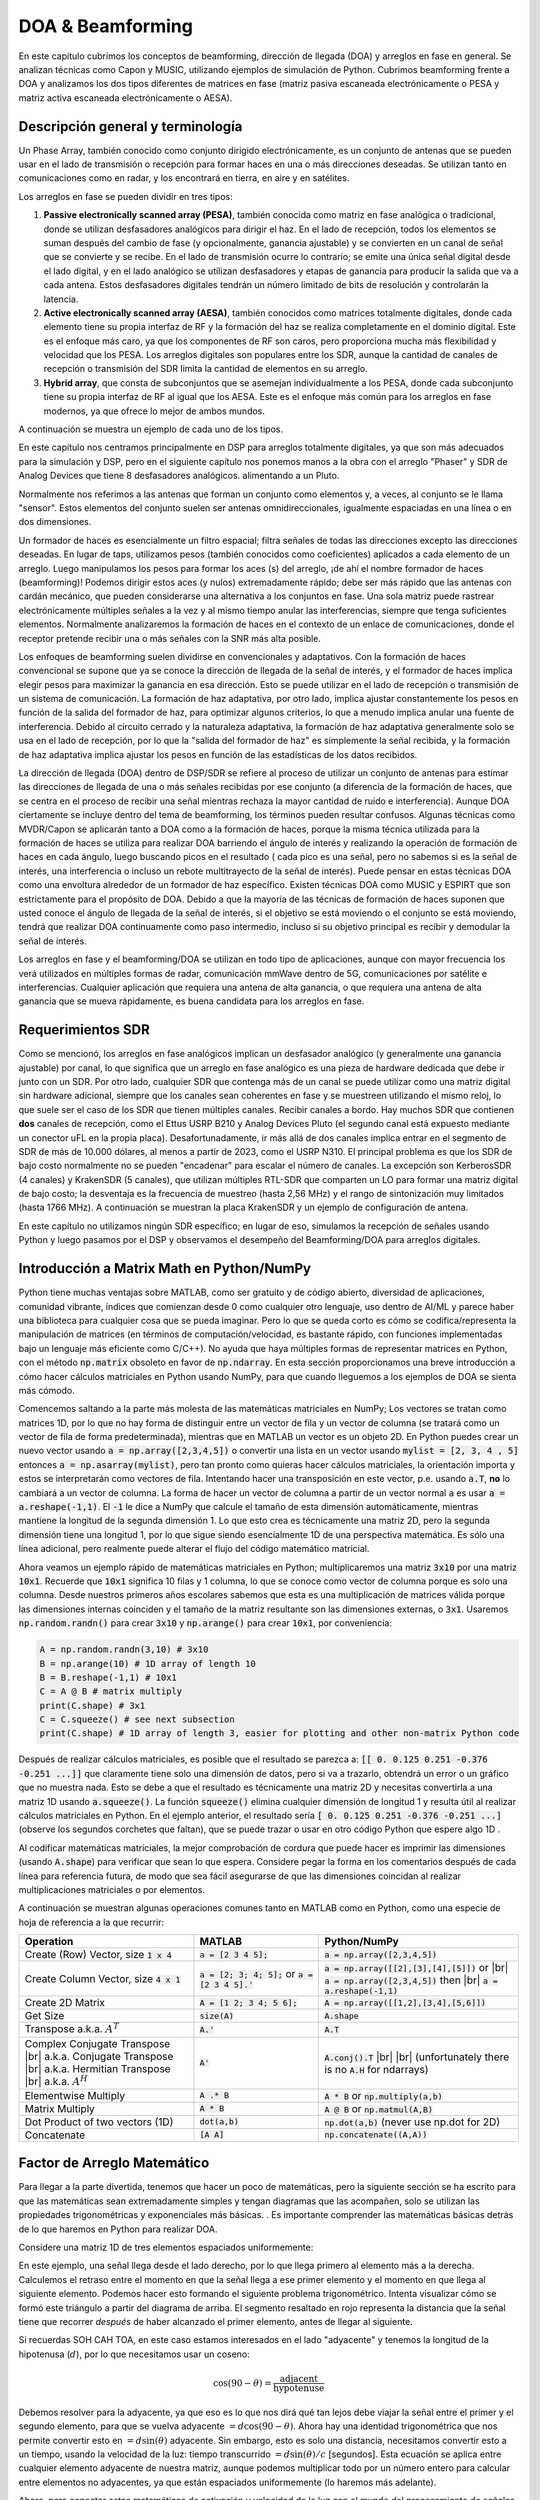 .. _doa-chapter:

####################################
DOA & Beamforming
####################################

En este capítulo cubrimos los conceptos de beamforming, dirección de llegada (DOA) y arreglos en fase en general. Se analizan técnicas como Capon y MUSIC, utilizando ejemplos de simulación de Python. Cubrimos beamforming frente a DOA y analizamos los dos tipos diferentes de matrices en fase (matriz pasiva escaneada electrónicamente o PESA y matriz activa escaneada electrónicamente o AESA).

***************************************************
Descripción general y terminología
***************************************************

Un Phase Array, también conocido como conjunto dirigido electrónicamente, es un conjunto de antenas que se pueden usar en el lado de transmisión o recepción para formar haces en una o más direcciones deseadas. Se utilizan tanto en comunicaciones como en radar, y los encontrará en tierra, en aire y en satélites.

Los arreglos en fase se pueden dividir en tres tipos:

1. **Passive electronically scanned array (PESA)**, también conocida como matriz en fase analógica o tradicional, donde se utilizan desfasadores analógicos para dirigir el haz. En el lado de recepción, todos los elementos se suman después del cambio de fase (y opcionalmente, ganancia ajustable) y se convierten en un canal de señal que se convierte y se recibe. En el lado de transmisión ocurre lo contrario; se emite una única señal digital desde el lado digital, y en el lado analógico se utilizan desfasadores y etapas de ganancia para producir la salida que va a cada antena. Estos desfasadores digitales tendrán un número limitado de bits de resolución y controlarán la latencia.
2. **Active electronically scanned array (AESA)**, también conocidos como matrices totalmente digitales, donde cada elemento tiene su propia interfaz de RF y la formación del haz se realiza completamente en el dominio digital. Este es el enfoque más caro, ya que los componentes de RF son caros, pero proporciona mucha más flexibilidad y velocidad que los PESA. Los arreglos digitales son populares entre los SDR, aunque la cantidad de canales de recepción o transmisión del SDR limita la cantidad de elementos en su arreglo.
3. **Hybrid array**, que consta de subconjuntos que se asemejan individualmente a los PESA, donde cada subconjunto tiene su propia interfaz de RF al igual que los AESA. Este es el enfoque más común para los arreglos en fase modernos, ya que ofrece lo mejor de ambos mundos.

A continuación se muestra un ejemplo de cada uno de los tipos.

.. image:: ../_images/beamforming_examples.svg
   :align: center 
   :target: ../_images/beamforming_examples.svg
   :alt: Example of phased arrays including Passive electronically scanned array (PESA), Active electronically scanned array (AESA), Hybrid array, showing Raytheon's MIM-104 Patriot Radar, ELM-2084 Israeli Multi-Mission Radar, Starlink User Terminal, aka Dishy

En este capítulo nos centramos principalmente en DSP para arreglos totalmente digitales, ya que son más adecuados para la simulación y DSP, pero en el siguiente capítulo nos ponemos manos a la obra con el arreglo "Phaser" y SDR de Analog Devices que tiene 8 desfasadores analógicos. alimentando a un Pluto.

Normalmente nos referimos a las antenas que forman un conjunto como elementos y, a veces, al conjunto se le llama "sensor". Estos elementos del conjunto suelen ser antenas omnidireccionales, igualmente espaciadas en una línea o en dos dimensiones.

Un formador de haces es esencialmente un filtro espacial; filtra señales de todas las direcciones excepto las direcciones deseadas. En lugar de taps, utilizamos pesos (también conocidos como coeficientes) aplicados a cada elemento de un arreglo. Luego manipulamos los pesos para formar los aces (s) del arreglo, ¡de ahí el nombre formador de haces (beamforming)! Podemos dirigir estos aces (y nulos) extremadamente rápido; debe ser más rápido que las antenas con cardán mecánico, que pueden considerarse una alternativa a los conjuntos en fase. Una sola matriz puede rastrear electrónicamente múltiples señales a la vez y al mismo tiempo anular las interferencias, siempre que tenga suficientes elementos. Normalmente analizaremos la formación de haces en el contexto de un enlace de comunicaciones, donde el receptor pretende recibir una o más señales con la SNR más alta posible. 

Los enfoques de beamforming suelen dividirse en convencionales y adaptativos. Con la formación de haces convencional se supone que ya se conoce la dirección de llegada de la señal de interés, y el formador de haces implica elegir pesos para maximizar la ganancia en esa dirección. Esto se puede utilizar en el lado de recepción o transmisión de un sistema de comunicación. La formación de haz adaptativa, por otro lado, implica ajustar constantemente los pesos en función de la salida del formador de haz, para optimizar algunos criterios, lo que a menudo implica anular una fuente de interferencia. Debido al circuito cerrado y la naturaleza adaptativa, la formación de haz adaptativa generalmente solo se usa en el lado de recepción, por lo que la "salida del formador de haz" es simplemente la señal recibida, y la formación de haz adaptativa implica ajustar los pesos en función de las estadísticas de los datos recibidos.

La dirección de llegada (DOA) dentro de DSP/SDR se refiere al proceso de utilizar un conjunto de antenas para estimar las direcciones de llegada de una o más señales recibidas por ese conjunto (a diferencia de la formación de haces, que se centra en el proceso de recibir una señal mientras rechaza la mayor cantidad de ruido e interferencia). Aunque DOA ciertamente se incluye dentro del tema de beamforming, los términos pueden resultar confusos. Algunas técnicas como MVDR/Capon se aplicarán tanto a DOA como a la formación de haces, porque la misma técnica utilizada para la formación de haces se utiliza para realizar DOA barriendo el ángulo de interés y realizando la operación de formación de haces en cada ángulo, luego buscando picos en el resultado ( cada pico es una señal, pero no sabemos si es la señal de interés, una interferencia o incluso un rebote multitrayecto de la señal de interés). Puede pensar en estas técnicas DOA como una envoltura alrededor de un formador de haz específico. Existen técnicas DOA como MUSIC y ESPIRT que son estrictamente para el propósito de DOA. Debido a que la mayoría de las técnicas de formación de haces suponen que usted conoce el ángulo de llegada de la señal de interés, si el objetivo se está moviendo o el conjunto se está moviendo, tendrá que realizar DOA continuamente como paso intermedio, incluso si su objetivo principal es recibir y demodular la señal de interés.

Los arreglos en fase y el beamforming/DOA se utilizan en todo tipo de aplicaciones, aunque con mayor frecuencia los verá utilizados en múltiples formas de radar, comunicación mmWave dentro de 5G, comunicaciones por satélite e interferencias. Cualquier aplicación que requiera una antena de alta ganancia, o que requiera una antena de alta ganancia que se mueva rápidamente, es buena candidata para los arreglos en fase.

*******************
Requerimientos SDR
*******************

Como se mencionó, los arreglos en fase analógicos implican un desfasador analógico (y generalmente una ganancia ajustable) por canal, lo que significa que un arreglo en fase analógico es una pieza de hardware dedicada que debe ir junto con un SDR. Por otro lado, cualquier SDR que contenga más de un canal se puede utilizar como una matriz digital sin hardware adicional, siempre que los canales sean coherentes en fase y se muestreen utilizando el mismo reloj, lo que suele ser el caso de los SDR que tienen múltiples canales. Recibir canales a bordo. Hay muchos SDR que contienen **dos** canales de recepción, como el Ettus USRP B210 y Analog Devices Pluto (el segundo canal está expuesto mediante un conector uFL en la propia placa). Desafortunadamente, ir más allá de dos canales implica entrar en el segmento de SDR de más de 10.000 dólares, al menos a partir de 2023, como el USRP N310. El principal problema es que los SDR de bajo costo normalmente no se pueden "encadenar" para escalar el número de canales. La excepción son KerberosSDR (4 canales) y KrakenSDR (5 canales), que utilizan múltiples RTL-SDR que comparten un LO para formar una matriz digital de bajo costo; la desventaja es la frecuencia de muestreo (hasta 2,56 MHz) y el rango de sintonización muy limitados (hasta 1766 MHz). A continuación se muestran la placa KrakenSDR y un ejemplo de configuración de antena.

.. image:: ../_images/krakensdr.jpg
   :align: center 
   :alt: The KrakenSDR
   :target: ../_images/krakensdr.jpg

En este capítulo no utilizamos ningún SDR específico; en lugar de eso, simulamos la recepción de señales usando Python y luego pasamos por el DSP y observamos el desempeño del Beamforming/DOA para arreglos digitales.

******************************************
Introducción a Matrix Math en Python/NumPy
******************************************

Python tiene muchas ventajas sobre MATLAB, como ser gratuito y de código abierto, diversidad de aplicaciones, comunidad vibrante, índices que comienzan desde 0 como cualquier otro lenguaje, uso dentro de AI/ML y parece haber una biblioteca para cualquier cosa que se pueda imaginar. Pero lo que se queda corto es cómo se codifica/representa la manipulación de matrices (en términos de computación/velocidad, es bastante rápido, con funciones implementadas bajo un lenguaje más eficiente como C/C++). No ayuda que haya múltiples formas de representar matrices en Python, con el método :code:`np.matrix` obsoleto en favor de :code:`np.ndarray`. En esta sección proporcionamos una breve introducción a cómo hacer cálculos matriciales en Python usando NumPy, para que cuando lleguemos a los ejemplos de DOA se sienta más cómodo.

Comencemos saltando a la parte más molesta de las matemáticas matriciales en NumPy; Los vectores se tratan como matrices 1D, por lo que no hay forma de distinguir entre un vector de fila y un vector de columna (se tratará como un vector de fila de forma predeterminada), mientras que en MATLAB un vector es un objeto 2D. En Python puedes crear un nuevo vector usando :code:`a = np.array([2,3,4,5])` o convertir una lista en un vector usando :code:`mylist = [2, 3, 4 , 5]` entonces :code:`a = np.asarray(mylist)`, pero tan pronto como quieras hacer cálculos matriciales, la orientación importa y estos se interpretarán como vectores de fila. Intentando hacer una transposición en este vector, p.e. usando :code:`a.T`, **no** lo cambiará a un vector de columna. La forma de hacer un vector de columna a partir de un vector normal :code:`a` es usar :code:`a = a.reshape(-1,1)`. El :code:`-1` le dice a NumPy que calcule el tamaño de esta dimensión automáticamente, mientras mantiene la longitud de la segunda dimensión 1. Lo que esto crea es técnicamente una matriz 2D, pero la segunda dimensión tiene una longitud 1, por lo que sigue siendo esencialmente 1D de una perspectiva matemática. Es sólo una línea adicional, pero realmente puede alterar el flujo del código matemático matricial.

Ahora veamos un ejemplo rápido de matemáticas matriciales en Python; multiplicaremos una matriz :code:`3x10` por una matriz :code:`10x1`. Recuerde que :code:`10x1` significa 10 filas y 1 columna, lo que se conoce como vector de columna porque es solo una columna. Desde nuestros primeros años escolares sabemos que esta es una multiplicación de matrices válida porque las dimensiones internas coinciden y el tamaño de la matriz resultante son las dimensiones externas, o :code:`3x1`. Usaremos :code:`np.random.randn()` para crear :code:`3x10` y :code:`np.arange()` para crear :code:`10x1`, por conveniencia:

.. code-block:: python

 A = np.random.randn(3,10) # 3x10
 B = np.arange(10) # 1D array of length 10
 B = B.reshape(-1,1) # 10x1
 C = A @ B # matrix multiply
 print(C.shape) # 3x1
 C = C.squeeze() # see next subsection
 print(C.shape) # 1D array of length 3, easier for plotting and other non-matrix Python code

Después de realizar cálculos matriciales, es posible que el resultado se parezca a: :code:`[[ 0. 0.125 0.251 -0.376 -0.251 ...]]` que claramente tiene solo una dimensión de datos, pero si va a trazarlo, obtendrá un error o un gráfico que no muestra nada. Esto se debe a que el resultado es técnicamente una matriz 2D y necesitas convertirla a una matriz 1D usando :code:`a.squeeze()`. La función :code:`squeeze()` elimina cualquier dimensión de longitud 1 y resulta útil al realizar cálculos matriciales en Python. En el ejemplo anterior, el resultado sería :code:`[ 0. 0.125 0.251 -0.376 -0.251 ...]` (observe los segundos corchetes que faltan), que se puede trazar o usar en otro código Python que espere algo 1D .

Al codificar matemáticas matriciales, la mejor comprobación de cordura que puede hacer es imprimir las dimensiones (usando :code:`A.shape`) para verificar que sean lo que espera. Considere pegar la forma en los comentarios después de cada línea para referencia futura, de modo que sea fácil asegurarse de que las dimensiones coincidan al realizar multiplicaciones matriciales o por elementos.

A continuación se muestran algunas operaciones comunes tanto en MATLAB como en Python, como una especie de hoja de referencia a la que recurrir:

.. list-table::
   :widths: 35 25 40
   :header-rows: 1

   * - Operation
     - MATLAB
     - Python/NumPy
   * - Create (Row) Vector, size :code:`1 x 4`
     - :code:`a = [2 3 4 5];`
     - :code:`a = np.array([2,3,4,5])`
   * - Create Column Vector, size :code:`4 x 1`
     - :code:`a = [2; 3; 4; 5];` or :code:`a = [2 3 4 5].'`
     - :code:`a = np.array([[2],[3],[4],[5]])` or |br| :code:`a = np.array([2,3,4,5])` then |br| :code:`a = a.reshape(-1,1)`
   * - Create 2D Matrix
     - :code:`A = [1 2; 3 4; 5 6];`
     - :code:`A = np.array([[1,2],[3,4],[5,6]])`
   * - Get Size
     - :code:`size(A)`
     - :code:`A.shape`
   * - Transpose a.k.a. :math:`A^T`
     - :code:`A.'`
     - :code:`A.T`
   * - Complex Conjugate Transpose |br| a.k.a. Conjugate Transpose |br| a.k.a. Hermitian Transpose |br| a.k.a. :math:`A^H`
     - :code:`A'`
     - :code:`A.conj().T` |br| |br| (unfortunately there is no :code:`A.H` for ndarrays)
   * - Elementwise Multiply
     - :code:`A .* B`
     - :code:`A * B` or :code:`np.multiply(a,b)`
   * - Matrix Multiply
     - :code:`A * B`
     - :code:`A @ B` or :code:`np.matmul(A,B)`
   * - Dot Product of two vectors (1D)
     - :code:`dot(a,b)`
     - :code:`np.dot(a,b)` (never use np.dot for 2D)
   * - Concatenate
     - :code:`[A A]`
     - :code:`np.concatenate((A,A))`

****************************
Factor de Arreglo Matemático
****************************

Para llegar a la parte divertida, tenemos que hacer un poco de matemáticas, pero la siguiente sección se ha escrito para que las matemáticas sean extremadamente simples y tengan diagramas que las acompañen, solo se utilizan las propiedades trigonométricas y exponenciales más básicas. . Es importante comprender las matemáticas básicas detrás de lo que haremos en Python para realizar DOA.

Considere una matriz 1D de tres elementos espaciados uniformemente:

.. image:: ../_images/doa.svg
   :align: center 
   :target: ../_images/doa.svg
   :alt: Diagram showing direction of arrival (DOA) of a signal impinging on a uniformly spaced antenna array, showing boresight angle and distance between elements or apertures

En este ejemplo, una señal llega desde el lado derecho, por lo que llega primero al elemento más a la derecha. Calculemos el retraso entre el momento en que la señal llega a ese primer elemento y el momento en que llega al siguiente elemento. Podemos hacer esto formando el siguiente problema trigonométrico. Intenta visualizar cómo se formó este triángulo a partir del diagrama de arriba. El segmento resaltado en rojo representa la distancia que la señal tiene que recorrer *después* de haber alcanzado el primer elemento, antes de llegar al siguiente.

.. image:: ../_images/doa_trig.svg
   :align: center 
   :target: ../_images/doa_trig.svg
   :alt: Trig associated with direction of arrival (DOA) of uniformly spaced array

Si recuerdas SOH CAH TOA, en este caso estamos interesados en el lado "adyacente" y tenemos la longitud de la hipotenusa (:math:`d`), por lo que necesitamos usar un coseno:

.. math::
  \cos(90 - \theta) = \frac{\mathrm{adjacent}}{\mathrm{hypotenuse}}

Debemos resolver para la adyacente, ya que eso es lo que nos dirá qué tan lejos debe viajar la señal entre el primer y el segundo elemento, para que se vuelva adyacente :math:`= d \cos(90 - \theta)`. Ahora hay una identidad trigonométrica que nos permite convertir esto en :math:`= d \sin(\theta)` adyacente. Sin embargo, esto es solo una distancia, necesitamos convertir esto a un tiempo, usando la velocidad de la luz: tiempo transcurrido :math:`= d \sin(\theta) / c` [segundos]. Esta ecuación se aplica entre cualquier elemento adyacente de nuestra matriz, aunque podemos multiplicar todo por un número entero para calcular entre elementos no adyacentes, ya que están espaciados uniformemente (lo haremos más adelante).  

Ahora, para conectar estas matemáticas de activación y velocidad de la luz con el mundo del procesamiento de señales. Denotemos nuestra señal de transmisión en banda base :math:`s(t)` y se está transmitiendo en alguna portadora, :math:`f_c` , por lo que la señal de transmisión es :math:`s(t) e^{2j \pi f_ct}`. Digamos que esta señal llega al primer elemento en el momento :math:`t = 0`, lo que significa que llega al siguiente elemento después de :math:`d \sin(\theta) / c` [segundos] como calculamos anteriormente. Esto significa que el segundo elemento recibe:

.. math::
 s(t - \Delta t) e^{2j \pi f_c (t - \Delta t)}

.. math::
 \mathrm{where} \quad \Delta t = d \sin(\theta) / c

recuerde que cuando tiene un cambio de tiempo, se resta del argumento de tiempo.

Cuando el receptor o SDR realiza el proceso de conversión descendente para recibir la señal, esencialmente la multiplica por la portadora pero en la dirección inversa, por lo que después de realizar la conversión descendente el receptor ve:

.. math::
 s(t - \Delta t) e^{2j \pi f_c (t - \Delta t)} e^{-2j \pi f_c t}

.. math::
 = s(t - \Delta t) e^{-2j \pi f_c \Delta t}

Ahora podemos hacer un pequeño truco para simplificar esto aún más; considere cómo cuando tomamos muestras de una señal, se puede modelar sustituyendo :math:`t` por :math:`nT` donde :math:`T` es el período de muestra y :math:`n` es solo 0, 1, 2 , 3... Sustituyendo esto obtenemos :math:`s(nT - \Delta t) e^{-2j \pi f_c \Delta t}`. Bueno, :math:`nT` es mucho mayor que :math:`\Delta t` que podemos deshacernos del primer término :math:`\Delta t` y nos queda :math:`s(nT ) e^{-2j \pi f_c \Delta t}`. Si la frecuencia de muestreo alguna vez llega a ser lo suficientemente rápida como para acercarse a la velocidad de la luz en una distancia pequeña, podemos revisar esto, pero recuerde que nuestra frecuencia de muestreo solo necesita ser un poco mayor que el ancho de banda de la señal de interés.

Sigamos con estos cálculos, pero comenzaremos a representar las cosas en términos discretos para que se parezca mejor a nuestro código Python. La última ecuación se puede representar de la siguiente manera, volvamos a conectar :math:`\Delta t`:

.. math::
 s[n] e^{-2j \pi f_c \Delta t}

.. math::
 = s[n] e^{-2j \pi f_c d \sin(\theta) / c}

Ya casi hemos terminado, pero afortunadamente hay una simplificación más que podemos hacer. Recuerde la relación entre la frecuencia central y la longitud de onda: :math:`\lambda = \frac{c}{f_c}` o la forma que usaremos: :math:`f_c = \frac{c}{\lambda} `. Al conectar esto obtenemos:

.. math::
 s[n] e^{-2j \pi \frac{c}{\lambda} d \sin(\theta) / c}

.. math::
 = s[n] e^{-2j \pi d \sin(\theta) / \lambda}


En DOA lo que nos gusta hacer es representar :math:`d`, la distancia entre elementos adyacentes, como una fracción de longitud de onda (en lugar de metros), el valor más común elegido para :math:`d` durante el proceso de diseño del arreglo. es utilizar la mitad de la longitud de onda. Independientemente de lo que sea :math:`d`, a partir de este momento vamos a representar :math:`d` como una fracción de longitud de onda en lugar de metros, simplificando la ecuación y todo nuestro código:

.. math::
 s[n] e^{-2j \pi d \sin(\theta)}

Esto es para elementos adyacentes, para el :math:`k`'ésimo elemento solo necesitamos multiplicar :math:`d` por :math:`k`:

.. math::
 s[n] e^{-2j \pi d k \sin(\theta)}

¡Y hemos terminado! ¡Esta ecuación anterior es lo que verá en los documentos e implementaciones de DOA en todas partes! Normalmente llamamos a ese término exponencial el "factor de matriz" (a menudo indicado como :math:`a`) y lo representamos como una matriz, una matriz 1D para una matriz de antenas 1D, etc. En Python :math:`a `es:

.. code-block:: python

 a = [np.exp(-2j*np.pi*d*0*np.sin(theta)), np.exp(-2j*np.pi*d*1*np.sin(theta)), np.exp(-2j*np.pi*d*2*np.sin(theta)), ...] # note the increasing k
 # or
 a = np.exp(-2j * np.pi * d * np.arange(Nr) * np.sin(theta)) # where Nr is the number of receive antenna elements

Observe cómo el elemento 0 da como resultado 1+0j (porque :math:`e^{0}=1`); Esto tiene sentido porque todo lo anterior era relativo a ese primer elemento, por lo que recibe la señal tal como está sin ningún cambio de fase relativa. Así es puramente como funcionan las matemáticas; en realidad, cualquier elemento podría considerarse como la referencia, pero como verá en nuestro código/matemático más adelante, lo que importa es la diferencia en fase/amplitud recibida entre los elementos. Todo es relativo.

*******************
Recibiendo señales
*******************

Usemos el concepto de factor de matriz para simular una señal que llega a una matriz. Para una señal de transmisión solo usaremos un tono por ahora:

.. code-block:: python

 import numpy as np
 import matplotlib.pyplot as plt
 
 sample_rate = 1e6
 N = 10000 # number of samples to simulate
 
 # Create a tone to act as the transmitter signal
 t = np.arange(N)/sample_rate # time vector
 f_tone = 0.02e6
 tx = np.exp(2j * np.pi * f_tone * t)

Ahora simulemos un conjunto que consta de tres antenas omnidireccionales en una línea, con 1/2 longitud de onda entre las adyacentes (también conocido como "espaciado de media longitud de onda"). Simularemos la señal del transmisor que llega a esta matriz en un cierto ángulo, theta. Comprender el factor de matriz :code:`a` a continuación es la razón por la que revisamos todos los cálculos anteriores.

.. code-block:: python

 d = 0.5 # half wavelength spacing
 Nr = 3
 theta_degrees = 20 # direction of arrival (feel free to change this, it's arbitrary)
 theta = theta_degrees / 180 * np.pi # convert to radians
 a = np.exp(-2j * np.pi * d * np.arange(Nr) * np.sin(theta)) # array factor
 print(a) # note that it's 3 elements long, it's complex, and the first element is 1+0j

Para aplicar el factor de matriz tenemos que hacer una multiplicación matricial de :code:`a` y :code:`tx`, así que primero conviertamos ambos a 2D, usando el enfoque que discutimos anteriormente cuando revisamos cómo hacer matemáticas matriciales en Python. Comenzaremos convirtiendo ambos en vectores de fila usando :code:`x.reshape(-1,1)`. Luego realizamos la multiplicación matricial, indicada por el símbolo :code:`@`. También tenemos que convertir :code:`tx` de un vector de fila a un vector de columna usando una operación de transposición (imagínelo girando 90 grados) para que la matriz multiplique las dimensiones internas coincidan.

.. code-block:: python

 a = a.reshape(-1,1)
 print(a.shape) # 3x1
 tx = tx.reshape(-1,1)
 print(tx.shape) # 10000x1
 
 # matrix multiply
 r = a @ tx.T  # dont get too caught up by the transpose, the important thing is we're multiplying the array factor by the tx signal
 print(r.shape) # 3x10000.  r is now going to be a 2D array, 1D is time and 1D is the spatial dimension

En este punto :code:`r` es una matriz 2D, tamaño 3 x 10000 porque tenemos tres elementos de la matriz y 10000 muestras simuladas. Podemos extraer cada señal individual y trazar las primeras 200 muestras; a continuación trazaremos solo la parte real, pero también hay una parte imaginaria, como cualquier señal de banda base. Una parte molesta de las matemáticas matriciales en Python es la necesidad de agregar :code:`.squeeze()`, que elimina todas las dimensiones con longitud 1, para volver a una matriz NumPy 1D normal que se espera para el trazado y otras operaciones.

.. code-block:: python

 plt.plot(np.asarray(r[0,:]).squeeze().real[0:200]) # the asarray and squeeze are just annoyances we have to do because we came from a matrix
 plt.plot(np.asarray(r[1,:]).squeeze().real[0:200])
 plt.plot(np.asarray(r[2,:]).squeeze().real[0:200])
 plt.show()

.. image:: ../_images/doa_time_domain.svg
   :align: center 
   :target: ../_images/doa_time_domain.svg

Tenga en cuenta los cambios de fase entre elementos como esperamos que sucedan (a menos que la señal llegue de forma paralela, en cuyo caso llegará a todos los elementos al mismo tiempo y no habrá un cambio, establezca theta en 0 para ver). El elemento 0 parece llegar primero, y los demás se retrasan ligeramente. Intente ajustar el ángulo y vea qué sucede.

Como paso final, agreguemos ruido a esta señal recibida, ya que cada señal con la que trataremos tiene cierta cantidad de ruido. Queremos aplicar el ruido después de aplicar el factor de matriz, porque cada elemento experimenta una señal de ruido independiente (podemos hacer esto porque AWGN con un cambio de fase aplicado sigue siendo AWGN):

.. code-block:: python

 n = np.random.randn(Nr, N) + 1j*np.random.randn(Nr, N)
 r = r + 0.5*n # r and n are both 3x10000

.. image:: ../_images/doa_time_domain_with_noise.svg
   :align: center 
   :target: ../_images/doa_time_domain_with_noise.svg

*******************
DOA convencional
*******************

Ahora procesaremos estos ejemplos :code:`r`, fingiendo que no conocemos el ángulo de llegada, y realizaremos DOA, que implica estimar los ángulos de llegada con un DSP y algo de código Python. Como se analizó anteriormente en este capítulo, el beamforming y realizar DOA son muy similares y a menudo se basan en las mismas técnicas. A lo largo del resto de este capítulo investigaremos diferentes "beamfirming", y para cada uno comenzaremos con el código/matemática del beamforming que calcula los pesos, :math:`w`. Estos pesos se pueden "aplicar" a la señal entrante :code:`r` mediante la ecuación simple :math:`w^H r`, o en Python :code:`w.conj().T @ r`. En el ejemplo anterior, :code:`r` es una matriz :code:`3x10000`, pero después de aplicar los pesos nos queda :code:`1x10000`, como si nuestro receptor solo tuviera una antena, y podemos utilizar un DSP RF normal para procesar la señal. Después de desarrollar el beamforming, lo aplicaremos al problema de DOA.

Comenzaremos con el enfoque del beamforming "convencional", también conocido como beamforming de retardo y suma. Nuestro vector de pesos :code:`w` necesita ser una matriz 1D para una matriz lineal uniforme; en nuestro ejemplo de tres elementos, :code:`w` es una matriz :code:`3x1` de pesos complejos. Con la formación de haces convencional dejamos la magnitud de los pesos en 1 y ajustamos las fases para que la señal se sume constructivamente en la dirección de nuestra señal deseada, a la que nos referiremos como :math:`\theta`. ¡Resulta que estos son exactamente los mismos cálculos que hicimos arriba!

.. math::
 w_{conventional} = e^{-2j \pi d k \sin(\theta)}

o en Python:

.. code-block:: python

 w = np.exp(-2j * np.pi * d * np.arange(Nr) * np.sin(theta)) # Conventional, aka delay-and-sum, beamformer
 r = w.conj().T @ r # example of applying the weights to the received signal (i.e., perform the beamforming)

donde :code:`Nr` es el número de elementos en nuestra matriz lineal uniforme con espaciado de :code:`d` fracciones de longitud de onda (más a menudo ~0,5). Como puede ver, los pesos no dependen de nada más que de la geometría de la matriz y el ángulo de interés. Si nuestra matriz implicara calibrar la fase, también incluiríamos esos valores de calibración.

Pero ¿cómo sabemos el ángulo de interés :code:`theta`? Debemos comenzar realizando DOA, que implica escanear (muestrear) todas las direcciones de llegada desde -π a +π (-180 a +180 grados), por ejemplo, en incrementos de 1 grado. En cada dirección calculamos los pesos usando un formador de haces; Comenzaremos usando el formador de haz convencional. Aplicar los pesos a nuestra señal :code:`r` nos dará una matriz 1D de muestras, como si la recibiéramos con 1 antena direccional. Luego podemos calcular la potencia en la señal tomando la varianza con :code:`np.var()`, y repetir para cada ángulo en nuestro escaneo. Trazaremos los resultados y los veremos con nuestros ojos/cerebro humanos, pero lo que hace la mayoría de los DSP RF es encontrar el ángulo de potencia máxima (con un algoritmo de búsqueda de picos) y llamarlo estimación de DOA.

.. code-block:: python

 theta_scan = np.linspace(-1*np.pi, np.pi, 1000) # 1000 different thetas between -180 and +180 degrees
 results = []
 for theta_i in theta_scan:
    w = np.exp(-2j * np.pi * d * np.arange(Nr) * np.sin(theta_i)) # Conventional, aka delay-and-sum, beamformer
    r_weighted = w.conj().T @ r # apply our weights. remember r is 3x10000
    results.append(10*np.log10(np.var(r_weighted))) # power in signal, in dB so its easier to see small and large lobes at the same time
 results -= np.max(results) # normalize
 
 # print angle that gave us the max value
 print(theta_scan[np.argmax(results)] * 180 / np.pi) # 19.99999999999998
 
 plt.plot(theta_scan*180/np.pi, results) # lets plot angle in degrees
 plt.xlabel("Theta [Degrees]")
 plt.ylabel("DOA Metric")
 plt.grid()
 plt.show()

.. image:: ../_images/doa_conventional_beamformer.svg
   :align: center 
   :target: ../_images/doa_conventional_beamformer.svg

¡Encontramos nuestra señal! Probablemente esté empezando a darse cuenta de dónde entra el término matriz dirigida eléctricamente. Intente aumentar la cantidad de ruido para llevarlo al límite; es posible que necesite simular la recepción de más muestras para SNR bajas. Intente también cambiar la dirección de llegada.

If you prefer viewing angle on a polar plot, use the following code:

.. code-block:: python

 fig, ax = plt.subplots(subplot_kw={'projection': 'polar'})
 ax.plot(theta_scan, results) # MAKE SURE TO USE RADIAN FOR POLAR
 ax.set_theta_zero_location('N') # make 0 degrees point up
 ax.set_theta_direction(-1) # increase clockwise
 ax.set_rlabel_position(55)  # Move grid labels away from other labels
 plt.show()

.. image:: ../_images/doa_conventional_beamformer_polar.svg
   :align: center 
   :target: ../_images/doa_conventional_beamformer_polar.svg
   :alt: Example polar plot of performing direction of arrival (DOA) showing the beam pattern and 180 degree ambiguity

Seguiremos viendo este patrón de bucles sobre ángulos y teniendo algún método para calcular los pesos del beamforming y luego aplicarlos a la señal recibida. En el próximo método de beamforming (MVDR), usaremos nuestra señal recibida :code:`r` como parte de los cálculos de peso, lo que la convierte en una técnica adaptativa. Pero primero investigaremos algunas cosas interesantes que suceden con los arreglos en fase, incluido por qué tenemos ese segundo pico a 160 grados.

************************
Ambiguedad de 180 grados
************************

Hablemos de por qué hay un segundo pico a 160 grados; el DOA que simulamos fue de 20 grados, pero no es casualidad que 180 - 20 = 160. Imagínese tres antenas omnidireccionales en línea colocadas sobre una mesa. La mira del conjunto es de 90 grados con respecto al eje del conjunto, como se indica en el primer diagrama de este capítulo. Ahora imagine el transmisor frente a las antenas, también sobre la mesa (muy grande), de modo que su señal llegue en un ángulo de +20 grados desde el punto de mira. Bueno, la matriz ve el mismo efecto ya sea que la señal llegue con respecto a su frente o atrás, el retraso de fase es el mismo, como se muestra a continuación con los elementos de la matriz en rojo y los dos posibles DOA del transmisor en verde. Por lo tanto, cuando realizamos el algoritmo DOA, siempre habrá una ambigüedad de 180 grados como esta, la única forma de evitarla es tener una matriz 2D o una segunda matriz 1D colocada en cualquier otro ángulo con respecto a la primera matriz. Quizás se pregunte si esto significa que también podríamos calcular solo -90 a +90 grados para ahorrar ciclos de cálculo, ¡y estaría en lo cierto!

.. image:: ../_images/doa_from_behind.svg
   :align: center 
   :target: ../_images/doa_from_behind.svg

***********************
Orientación del arreglo
***********************

Para demostrar el siguiente concepto, intentemos barrer el ángulo de llegada (AoA) de -90 a +90 grados en lugar de mantenerlo constante en 20:

.. image:: ../_images/doa_sweeping_angle_animation.gif
   :scale: 100 %
   :align: center
   :alt: Animation of direction of arrival (DOA) showing the broadside of the array

A medida que nos acercamos a la orientación de la matriz (también conocido como endfire), que es cuando la señal llega al eje de la matriz o cerca de él, el rendimiento disminuye. Vemos dos degradaciones principales: 1) el lóbulo principal se ensancha y 2) obtenemos ambigüedad y no sabemos si la señal proviene de la izquierda o de la derecha. Esta ambigüedad se suma a la ambigüedad de 180 grados discutida anteriormente, donde obtenemos un lóbulo adicional en 180 theta, lo que hace que ciertos AoA conduzcan a tres lóbulos de aproximadamente el mismo tamaño. Sin embargo, esta ambigüedad general tiene sentido, los cambios de fase que ocurren entre los elementos son idénticos ya sea que la señal llegue del lado izquierdo o derecho. el eje de la matriz. Al igual que con la ambigüedad de 180 grados, la solución es utilizar una matriz 2D o dos matrices 1D en diferentes ángulos. En general, la formación de haces funciona mejor cuando el ángulo está más cerca del eje de puntería.

*******************
Cuando d no es λ/2
*******************

Hasta ahora hemos estado usando una distancia entre elementos, d, igual a la mitad de la longitud de onda. Entonces, por ejemplo, una matriz diseñada para WiFi de 2,4 GHz con espaciado λ/2 tendría un espaciado de 3e8/2,4e9/2 = 12,5 cm o aproximadamente 5 pulgadas, lo que significa que una matriz de 4x4 elementos tendría aproximadamente 15" x 15" x el Altura de las antenas. Hay ocasiones en las que es posible que una matriz no pueda lograr exactamente un espaciado λ/2, como cuando el espacio es restringido o cuando la misma matriz tiene que funcionar en una variedad de frecuencias portadoras.

Examinemos cuándo el espaciado es mayor que λ/2, es decir, demasiado espaciado, variando d entre λ/2 y 4λ. Eliminaremos la mitad inferior del gráfico polar ya que de todos modos es un espejo de la parte superior.

.. image:: ../_images/doa_d_is_large_animation.gif
   :scale: 100 %
   :align: center
   :alt: Animation of direction of arrival (DOA) showing what happens when distance d is much more than half-wavelength

Como puede ver, además de la ambigüedad de 180 grados que discutimos anteriormente, ahora tenemos ambigüedad adicional, y empeora a medida que d aumenta (forma de lóbulos extra/incorrectos). Estos lóbulos adicionales se conocen como lóbulos de rejilla y son el resultado de un "aliasing espacial". Como aprendimos en el capítulo :ref:`sampling-chapter`, cuando no tomamos muestras lo suficientemente rápido obtenemos alias. Lo mismo ocurre en el ámbito espacial; si nuestros elementos no están lo suficientemente espaciados con respecto a la frecuencia portadora de la señal, obtenemos resultados basura en nuestro análisis. ¡Puedes pensar en espaciar las antenas como espacio de muestreo! En este ejemplo podemos ver que los lóbulos de la rejilla no se vuelven demasiado problemáticos hasta que d > λ, pero ocurrirán tan pronto como supere el espaciado λ/2.

Ahora bien, ¿qué sucede cuando d es menor que λ/2, como cuando necesitamos ajustar la matriz en un espacio pequeño? Repitamos la misma simulación:

.. image:: ../_images/doa_d_is_small_animation.gif
   :scale: 100 %
   :align: center
   :alt: Animation of direction of arrival (DOA) showing what happens when distance d is much less than half-wavelength

Si bien el lóbulo principal se ensancha a medida que d disminuye, todavía tiene un máximo a 20 grados y no hay lóbulos reticulares, por lo que, en teoría, esto aún funcionaría (al menos con una SNR alta). Para comprender mejor qué se rompe cuando d se vuelve demasiado pequeño, repitamos el experimento pero con una señal adicional que llega desde -40 grados:

.. image:: ../_images/doa_d_is_small_animation2.gif
   :scale: 100 %
   :align: center
   :alt: Animation of direction of arrival (DOA) showing what happens when distance d is much less than half-wavelength and there are two signals present

Una vez que llegamos a un nivel inferior a λ/4, no se puede distinguir entre los dos caminos diferentes y la matriz funciona mal. Como veremos más adelante en este capítulo, existen técnicas de formación de haces que proporcionan haces más precisos que la formación de haces convencional, pero mantener d lo más cerca posible de λ/2 seguirá siendo un tema.

**********************
MVDR/Capon Beamformer
**********************

Ahora veremos un beamformer que es un poco más complicado que la técnica convencional/de retardo y suma, pero que tiende a funcionar mucho mejor, llamado Respuesta sin distorsión de varianza mínima (MVDR) o Capon Beamformer. Recuerde que la varianza de una señal corresponde a la cantidad de potencia que hay en la señal. La idea detrás de MVDR es mantener la señal en el ángulo de interés con una ganancia fija de 1 (0 dB), minimizando al mismo tiempo la variación/potencia total de la señal formada en haz resultante. Si nuestra señal de interés se mantiene fija, minimizar la potencia total significa minimizar las interferencias y el ruido tanto como sea posible. A menudo se lo denomina beamformer "estadísticamente óptimo".

El MVDR/Capon beamformer puede resumirse en la siguiente ecuación:

.. math::

 w_{mvdr} = \frac{R^{-1} a}{a^H R^{-1} a}

donde :math:`R` es la estimación de la matriz de covarianza basada en las muestras recibidas, calculada multiplicando :code:`r` por la transpuesta compleja conjugada de sí mismo, es decir, :math:`R = r r^H`, y el resultado será una matriz de tamaño :code:`Nr` x :code:`Nr` (3x3 en los ejemplos que hemos visto hasta ahora). Esta matriz de covarianza nos dice qué tan similares son las muestras recibidas de los tres elementos. El vector :math:`a` es el vector de dirección correspondiente a la dirección deseada y se analizó al principio de este capítulo.

Si ya conocemos la dirección de la señal de interés, y esa dirección no cambia, solo nos queda calcular los pesos una vez y simplemente usarlos para recibir nuestra señal de interés. Aunque incluso si la dirección no cambia, nos beneficia recalcular estos pesos periódicamente, para tener en cuenta los cambios en la interferencia/ruido, razón por la cual nos referimos a estos beamformer digitales no convencionales como beamforming "adaptativa"; utilizan información de la señal que recibimos para calcular los mejores pesos. Solo como recordatorio, podemos *realizar* formación de haces usando MVDR calculando estos pesos y aplicándolos a la señal con :code:`w.conj().T @ r`, tal como lo hicimos en el método convencional, el único La diferencia es cómo se calculan los pesos.

Para realizar DOA utilizando el beamformer MVDR, simplemente repetimos el cálculo de MVDR mientras escaneamos todos los ángulos de interés. Es decir, actuamos como si nuestra señal viniera del ángulo :math:`\theta`, incluso si no es así. En cada ángulo calculamos los pesos MVDR, luego los aplicamos a la señal recibida y luego calculamos la potencia en la señal. El ángulo que nos da la mayor potencia es nuestra estimación de DOA, o mejor aún, podemos trazar la potencia en función del ángulo para ver el patrón del haz, como hicimos anteriormente con el formador de haz convencional, de esa manera no necesitamos asumir cuantas señales están presentes.

En Python podemos implementar el beamformer MVDR/Capon de la siguiente manera, lo cual se hará como una función para que sea fácil de usar más adelante:

.. code-block:: python

 # theta is the direction of interest, in radians, and r is our received signal
 def w_mvdr(theta, r):
    a = np.exp(-2j * np.pi * d * np.arange(Nr) * np.sin(theta)) # steering vector in the desired direction theta
    a = a.reshape(-1,1) # make into a column vector (size 3x1)
    R = r @ r.conj().T # Calc covariance matrix. gives a Nr x Nr covariance matrix of the samples
    Rinv = np.linalg.pinv(R) # 3x3. pseudo-inverse tends to work better/faster than a true inverse
    w = (Rinv @ a)/(a.conj().T @ Rinv @ a) # MVDR/Capon equation! numerator is 3x3 * 3x1, denominator is 1x3 * 3x3 * 3x1, resulting in a 3x1 weights vector
    return w

Al utilizar este beamformer MVDR en el contexto de DOA, obtenemos el siguiente ejemplo de Python:

.. code-block:: python

 theta_scan = np.linspace(-1*np.pi, np.pi, 1000) # 1000 different thetas between -180 and +180 degrees
 results = []
 for theta_i in theta_scan:
    w = w_mvdr(theta_i, r) # 3x1
    r_weighted = w.conj().T @ r # apply weights
    power_dB = 10*np.log10(np.var(r_weighted)) # power in signal, in dB so its easier to see small and large lobes at the same time
    results.append(power_dB)
 results -= np.max(results) # normalize

Cuando se aplica a la simulación del ejemplo DOA anterior, obtenemos lo siguiente:

.. image:: ../_images/doa_capons.svg
   :align: center 
   :target: ../_images/doa_capons.svg

Parece funcionar bien, pero para compararlo realmente con otras técnicas tendremos que crear un problema más interesante. Configuremos una simulación con una matriz de 8 elementos que recibe tres señales desde diferentes ángulos: 20, 25 y 40 grados, con la de 40 grados recibida a una potencia mucho menor que las otras dos, como una forma de darle vida a las cosas. Nuestro objetivo será detectar las tres señales, lo que significa que queremos poder ver picos notables (lo suficientemente altos como para que un algoritmo de búsqueda de picos los extraiga). El código para generar este nuevo escenario es el siguiente:

.. code-block:: python

 Nr = 8 # 8 elements
 theta1 = 20 / 180 * np.pi # convert to radians
 theta2 = 25 / 180 * np.pi
 theta3 = -40 / 180 * np.pi
 a1 = np.exp(-2j * np.pi * d * np.arange(Nr) * np.sin(theta1)).reshape(-1,1) # 8x1
 a2 = np.exp(-2j * np.pi * d * np.arange(Nr) * np.sin(theta2)).reshape(-1,1)
 a3 = np.exp(-2j * np.pi * d * np.arange(Nr) * np.sin(theta3)).reshape(-1,1)
 # we'll use 3 different frequencies.  1xN
 tone1 = np.exp(2j*np.pi*0.01e6*t).reshape(1,-1)
 tone2 = np.exp(2j*np.pi*0.02e6*t).reshape(1,-1)
 tone3 = np.exp(2j*np.pi*0.03e6*t).reshape(1,-1)
 r = a1 @ tone1 + a2 @ tone2 + 0.1 * a3 @ tone3
 n = np.random.randn(Nr, N) + 1j*np.random.randn(Nr, N)
 r = r + 0.05*n # 8xN

Puedes poner este código en la parte superior de tu script, ya que estamos generando una señal diferente a la del ejemplo original. Si ejecutamos nuestro beamformer MVDR en este nuevo escenario obtenemos los siguientes resultados:

.. image:: ../_images/doa_capons2.svg
   :align: center 
   :target: ../_images/doa_capons2.svg

Funciona bastante bien, podemos ver las dos señales recibidas con solo 5 grados de diferencia, y también podemos ver la tercera señal (a -40 o 320 grados) que se recibió a una décima parte de la potencia de las demás. Ahora ejecutemos el formador de haces convencional en este nuevo escenario:

.. image:: ../_images/doa_complex_scenario.svg
   :align: center 
   :target: ../_images/doa_complex_scenario.svg

Si bien puede tener una forma bonita, no encuentra las tres señales en absoluto... Al comparar estos dos resultados, podemos ver el beneficio de usar un beamformer más complejo y "adaptativo".

Como comentario breve para el lector interesado, en realidad existe una optimización que se puede realizar al realizar DOA con MVDR, mediante un truco. Recuerde que calculamos la potencia de una señal tomando la varianza, que es la media de la magnitud al cuadrado (asumiendo que el valor promedio de nuestra señal es cero, lo que casi siempre es el caso de la RF de banda base). Podemos representar tomando la potencia en nuestra señal después de aplicar nuestros pesos como:

.. math::

 P_{mvdr} = \frac{1}{N} \sum_{n=0}^{N-1} \left| w^H_{mvdr} r_n \right|^2

Si reemplazamos la ecuación para los pesos MVDR obtenemos:

.. math::

 P_{mvdr} = \frac{1}{N} \sum_{n=0}^{N-1} \left| \left( \frac{R^{-1} a}{a^H R^{-1} a} \right)^H r_n \right|^2

   = \frac{1}{N} \sum_{n=0}^{N-1} \left| \frac{a^H R^{-1}}{a^H R^{-1} a} r_n \right|^2
  
  ... \mathrm{math}
   
   = \frac{1}{a^H R^{-1} a}

Lo que significa que no tenemos que aplicar los pesos en absoluto, esta ecuación final definida para la potencia se puede usar directamente en nuestro escaneo DOA, ahorrándonos algunos cálculos:

.. code-block:: python

    def power_mvdr(theta, r):
        a = np.exp(-2j * np.pi * d * np.arange(r.shape[0]) * np.sin(theta)) # steering vector in the desired direction theta_i
        a = a.reshape(-1,1) # make into a column vector (size 3x1)
        R = r @ r.conj().T # Calc covariance matrix. gives a Nr x Nr covariance matrix of the samples
        Rinv = np.linalg.pinv(R) # 3x3. pseudo-inverse tends to work better than a true inverse
        return 1/(a.conj().T @ Rinv @ a).squeeze()

Para usar esto en la simulación anterior, dentro del bucle for, lo único que queda por hacer es tomar el :code:`10*np.log10()` y listo, no hay pesos que aplicar; ¡Nos saltamos el cálculo de los pesos!

Hay muchos más formadores de haces por ahí, pero a continuación nos tomaremos un momento para analizar cómo la cantidad de elementos afecta nuestra capacidad para realizar formación de haces y DOA.

*******************
Numero de elementos
*******************

Proximamente!

*******************
MUSIC
*******************

Ahora cambiaremos de tema y hablaremos de un tipo diferente de beamforming. Todos los anteriores han caído en la categoría de "retraso y suma", pero ahora nos sumergiremos en los métodos "subespaciales". Estos implican dividir el subespacio de señal y el subespacio de ruido, lo que significa que debemos estimar cuántas señales recibe la matriz para obtener un buen resultado. La clasificación de señales múltiples (MUSIC) es un método subespacial muy popular que implica calcular los vectores propios de la matriz de covarianza (que, por cierto, es una operación computacionalmente intensiva). Dividimos los vectores propios en dos grupos: subespacio de señal y subespacio de ruido, luego proyectamos vectores de dirección en el subespacio de ruido y nos dirigimos hacia los nulos. Esto puede parecer confuso al principio, ¡y es parte del por qué MÚSICA parece magia negra!

La ecuación central de MUSIC es la siguiente:

.. math::
 \hat{\theta} = \mathrm{argmax}\left(\frac{1}{a^H V_n V^H_n a}\right)

donde :math:`V_n` es la lista de vectores propios subespaciales de ruido que mencionamos (una matriz 2D). Se encuentra calculando primero los vectores propios de :math:`R`, lo cual se hace simplemente con :code:`w, v = np.linalg.eig(R)` en Python, y luego dividiendo los vectores (:code :`w`) en función de cuántas señales creemos que está recibiendo la matriz. Hay un truco para estimar el número de señales del que hablaremos más adelante, pero debe estar entre 1 y :code:`Nr - 1`. Es decir, si estás diseñando un arreglo, al momento de elegir el número de elementos debes tener uno más que el número de señales anticipadas. Una cosa a tener en cuenta sobre la ecuación anterior es que :math:`V_n` no depende del factor de matriz :math:`a`, por lo que podemos precalcularlo antes de comenzar a recorrer theta. El código completo de MUSIC es el siguiente:

.. code-block:: python

 num_expected_signals = 3 # Try changing this!
 
 # part that doesn't change with theta_i
 R = r @ r.conj().T # Calc covariance matrix, it's Nr x Nr
 w, v = np.linalg.eig(R) # eigenvalue decomposition, v[:,i] is the eigenvector corresponding to the eigenvalue w[i]
 eig_val_order = np.argsort(np.abs(w)) # find order of magnitude of eigenvalues
 v = v[:, eig_val_order] # sort eigenvectors using this order
 # We make a new eigenvector matrix representing the "noise subspace", it's just the rest of the eigenvalues
 V = np.zeros((Nr, Nr - num_expected_signals), dtype=np.complex64)
 for i in range(Nr - num_expected_signals):
    V[:, i] = v[:, i]
 
 theta_scan = np.linspace(-1*np.pi, np.pi, 1000) # -180 to +180 degrees
 results = []
 for theta_i in theta_scan:
     a = np.exp(-2j * np.pi * d * np.arange(Nr) * np.sin(theta_i)) # array factor
     a = a.reshape(-1,1)
     metric = 1 / (a.conj().T @ V @ V.conj().T @ a) # The main MUSIC equation
     metric = np.abs(metric.squeeze()) # take magnitude
     metric = 10*np.log10(metric) # convert to dB
     results.append(metric) 
 
 results /= np.max(results) # normalize

Al ejecutar este algoritmo en el complejo escenario que hemos estado usando, obtenemos los siguientes resultados muy precisos, que muestran el poder de MUSIC:

.. image:: ../_images/doa_music.svg
   :align: center 
   :target: ../_images/doa_music.svg
   :alt: Example of direction of arrival (DOA) using MUSIC algorithm beamforming

Ahora, ¿qué pasaría si no tuviéramos idea de cuántas señales estaban presentes? Bueno, hay un truco; ordena las magnitudes de los valores propios de mayor a menor y graficalas (puede ser útil graficarlas en dB):

.. code-block:: python

 plot(10*np.log10(np.abs(w)),'.-')

.. image:: ../_images/doa_eigenvalues.svg
   :align: center 
   :target: ../_images/doa_eigenvalues.svg

Los valores propios asociados con el subespacio de ruido serán los más pequeños y todos tenderán alrededor del mismo valor, por lo que podemos tratar estos valores bajos como un "piso de ruido", y cualquier valor propio por encima del piso de ruido representa una señal. Aquí podemos ver claramente que se están recibiendo tres señales y ajustar nuestro algoritmo de MUSIC en consecuencia. Si no tiene muchas muestras de IQ para procesar o las señales tienen una SNR baja, es posible que la cantidad de señales no sea tan obvia. Siéntase libre de jugar ajustando :code:`num_expected_signals` entre 1 y 7; descubrirá que subestimar el número provocará que falten señales, mientras que sobreestimar solo afectará ligeramente el rendimiento.

Otro experimento que vale la pena probar con MUSIC es ver qué tan cerca pueden llegar dos señales (en ángulo) sin dejar de distinguirlas; Las técnicas subespaciales son especialmente buenas en eso. La siguiente animación muestra un ejemplo, con una señal a 18 grados y otro ángulo de llegada que se desplaza lentamente.

.. image:: ../_images/doa_music_animation.gif
   :scale: 100 %
   :align: center

*******************
ESPRIT
*******************

Proximamente!

**************************
Patrón de antena Inactivo
**************************

Recuerde que nuestro vector de dirección lo seguimos viendo,

.. code-block:: python

 np.exp(-2j * np.pi * d * np.arange(Nr) * np.sin(theta))

encapsula la geometría de la matriz y su único otro parámetro es la dirección hacia la que desea dirigirse. Podemos calcular y trazar el patrón de antena "Inactivo" (respuesta del conjunto) cuando se dirige hacia una determinada dirección, lo que nos indicará la respuesta natural del conjunto si no realizamos ninguna formación de haz adicional. Esto se puede hacer tomando la FFT de los pesos conjugados complejos, no se necesita bucle for. La parte complicada es asignar los contenedores de la salida FFT a ángulos en radianes o grados, lo que implica un arcoseno como se puede ver en el ejemplo completo a continuación:

.. code-block:: python

    N_fft = 512
    theta = theta_degrees / 180 * np.pi # doesnt need to match SOI, we arent processing samples, this is just the direction we want to point at
    w = np.exp(-2j * np.pi * d * np.arange(Nr) * np.sin(theta)) # steering vector
    w = np.conj(w) # or else our answer will be negative/inverted
    w_padded = np.concatenate((w, np.zeros(N_fft - Nr))) # zero pad to N_fft elements to get more resolution in the FFT
    w_fft_dB = 10*np.log10(np.abs(np.fft.fftshift(np.fft.fft(w_padded)))**2) # magnitude of fft in dB
    w_fft_dB -= np.max(w_fft_dB) # normalize to 0 dB at peak
    
    # Map the FFT bins to angles in radians
    theta_bins = np.arcsin(np.linspace(-1, 1, N_fft)) # in radians
    
    # find max so we can add it to plot
    theta_max = theta_bins[np.argmax(w_fft_dB)]
    
    fig, ax = plt.subplots(subplot_kw={'projection': 'polar'})
    ax.plot(theta_bins, w_fft_dB) # MAKE SURE TO USE RADIAN FOR POLAR
    ax.plot([theta_max], [np.max(w_fft_dB)],'ro')
    ax.text(theta_max - 0.1, np.max(w_fft_dB) - 4, np.round(theta_max * 180 / np.pi))
    ax.set_theta_zero_location('N') # make 0 degrees point up
    ax.set_theta_direction(-1) # increase clockwise
    ax.set_rlabel_position(55)  # Move grid labels away from other labels
    ax.set_thetamin(-90) # only show top half
    ax.set_thetamax(90)
    ax.set_ylim([-30, 1]) # because there's no noise, only go down 30 dB
    plt.show()

.. image:: ../_images/doa_quiescent.svg
   :align: center 
   :target: ../_images/doa_quiescent.svg

Resulta que este patrón coincidirá casi exactamente con el patrón que se obtiene al realizar DOA con el beamforming convencional (retraso y suma), cuando hay un solo tono presente en "theta_grados" y poco o ningún ruido. La gráfica puede verse diferente debido a qué tan bajo llega el eje y en dB, o debido al tamaño de la FFT utilizada para crear este patrón de respuesta inactivo. Intente modificar :code:`theta_ Degrees` o el número de elementos :code:`Nr` para ver cómo cambia la respuesta.

*******************
2D DOA
*******************

Proximamente!

*******************
Nulos de dirección
*******************

Proximament!

*************************
Conclusión y Referencias
*************************

Todo el código Python, incluido el código utilizado para generar las figuras/animaciones, se puede encontrar `en la página de GitHub del libro <https://github.com/777arc/PySDR/blob/master/figure-generating-scripts/doa.py>`_.

* Implementación de DOA en GNU Radio - https://github.com/EttusResearch/gr-doa
* Implementación de DOA utilizada por KrakenSDR - https://github.com/krakenrf/krakensdr_doa/blob/main/_signal_processing/krakenSDR_signal_processor.py

.. |br| raw:: html

      <br>
